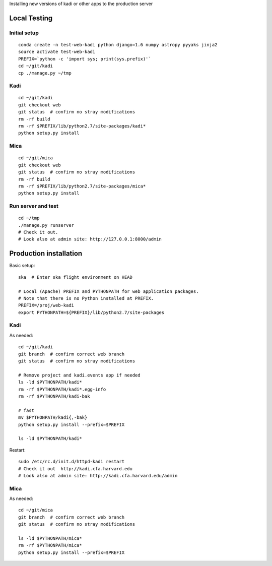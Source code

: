 Installing new versions of kadi or other apps to the production server

Local Testing
--------------
Initial setup
^^^^^^^^^^^^^^
::

  conda create -n test-web-kadi python django=1.6 numpy astropy pyyaks jinja2
  source activate test-web-kadi
  PREFIX=`python -c 'import sys; print(sys.prefix)'`
  cd ~/git/kadi
  cp ./manage.py ~/tmp


Kadi
^^^^
::

  cd ~/git/kadi
  git checkout web
  git status  # confirm no stray modifications
  rm -rf build
  rm -rf $PREFIX/lib/python2.7/site-packages/kadi*
  python setup.py install

Mica
^^^^^
::

  cd ~/git/mica
  git checkout web
  git status  # confirm no stray modifications
  rm -rf build
  rm -rf $PREFIX/lib/python2.7/site-packages/mica*
  python setup.py install

Run server and test
^^^^^^^^^^^^^^^^^^^^
::

  cd ~/tmp
  ./manage.py runserver
  # Check it out.
  # Look also at admin site: http://127.0.0.1:8000/admin

Production installation
-----------------------
Basic setup::

  ska  # Enter ska flight environment on HEAD

  # Local (Apache) PREFIX and PYTHONPATH for web application packages.
  # Note that there is no Python installed at PREFIX.
  PREFIX=/proj/web-kadi
  export PYTHONPATH=${PREFIX}/lib/python2.7/site-packages

Kadi
^^^^^
As needed::

  cd ~/git/kadi
  git branch  # confirm correct web branch
  git status  # confirm no stray modifications

  # Remove project and kadi.events app if needed
  ls -ld $PYTHONPATH/kadi*
  rm -rf $PYTHONPATH/kadi*.egg-info
  rm -rf $PYTHONPATH/kadi-bak

  # fast
  mv $PYTHONPATH/kadi{,-bak}
  python setup.py install --prefix=$PREFIX

  ls -ld $PYTHONPATH/kadi*

Restart::

  sudo /etc/rc.d/init.d/httpd-kadi restart
  # Check it out  http://kadi.cfa.harvard.edu
  # Look also at admin site: http://kadi.cfa.harvard.edu/admin

Mica
^^^^^
As needed::

  cd ~/git/mica
  git branch  # confirm correct web branch
  git status  # confirm no stray modifications

  ls -ld $PYTHONPATH/mica*
  rm -rf $PYTHONPATH/mica*
  python setup.py install --prefix=$PREFIX



